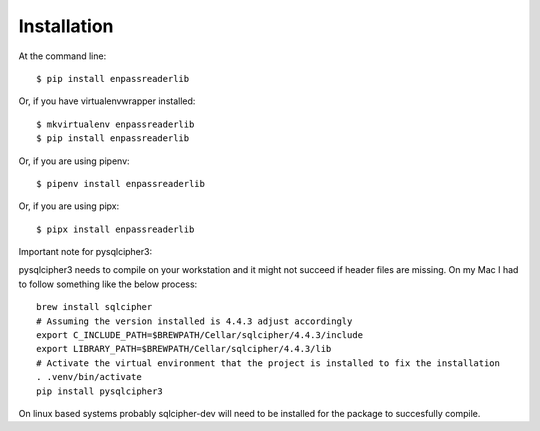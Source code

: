 ============
Installation
============

At the command line::

    $ pip install enpassreaderlib

Or, if you have virtualenvwrapper installed::

    $ mkvirtualenv enpassreaderlib
    $ pip install enpassreaderlib

Or, if you are using pipenv::

    $ pipenv install enpassreaderlib

Or, if you are using pipx::

    $ pipx install enpassreaderlib

Important note for pysqlcipher3:

pysqlcipher3 needs to compile on your workstation and it might not succeed if header files are missing.
On my Mac I had to follow something like the below process::

    brew install sqlcipher
    # Assuming the version installed is 4.4.3 adjust accordingly
    export C_INCLUDE_PATH=$BREWPATH/Cellar/sqlcipher/4.4.3/include
    export LIBRARY_PATH=$BREWPATH/Cellar/sqlcipher/4.4.3/lib
    # Activate the virtual environment that the project is installed to fix the installation
    . .venv/bin/activate
    pip install pysqlcipher3

On linux based systems probably sqlcipher-dev will need to be installed for the package to succesfully compile.

